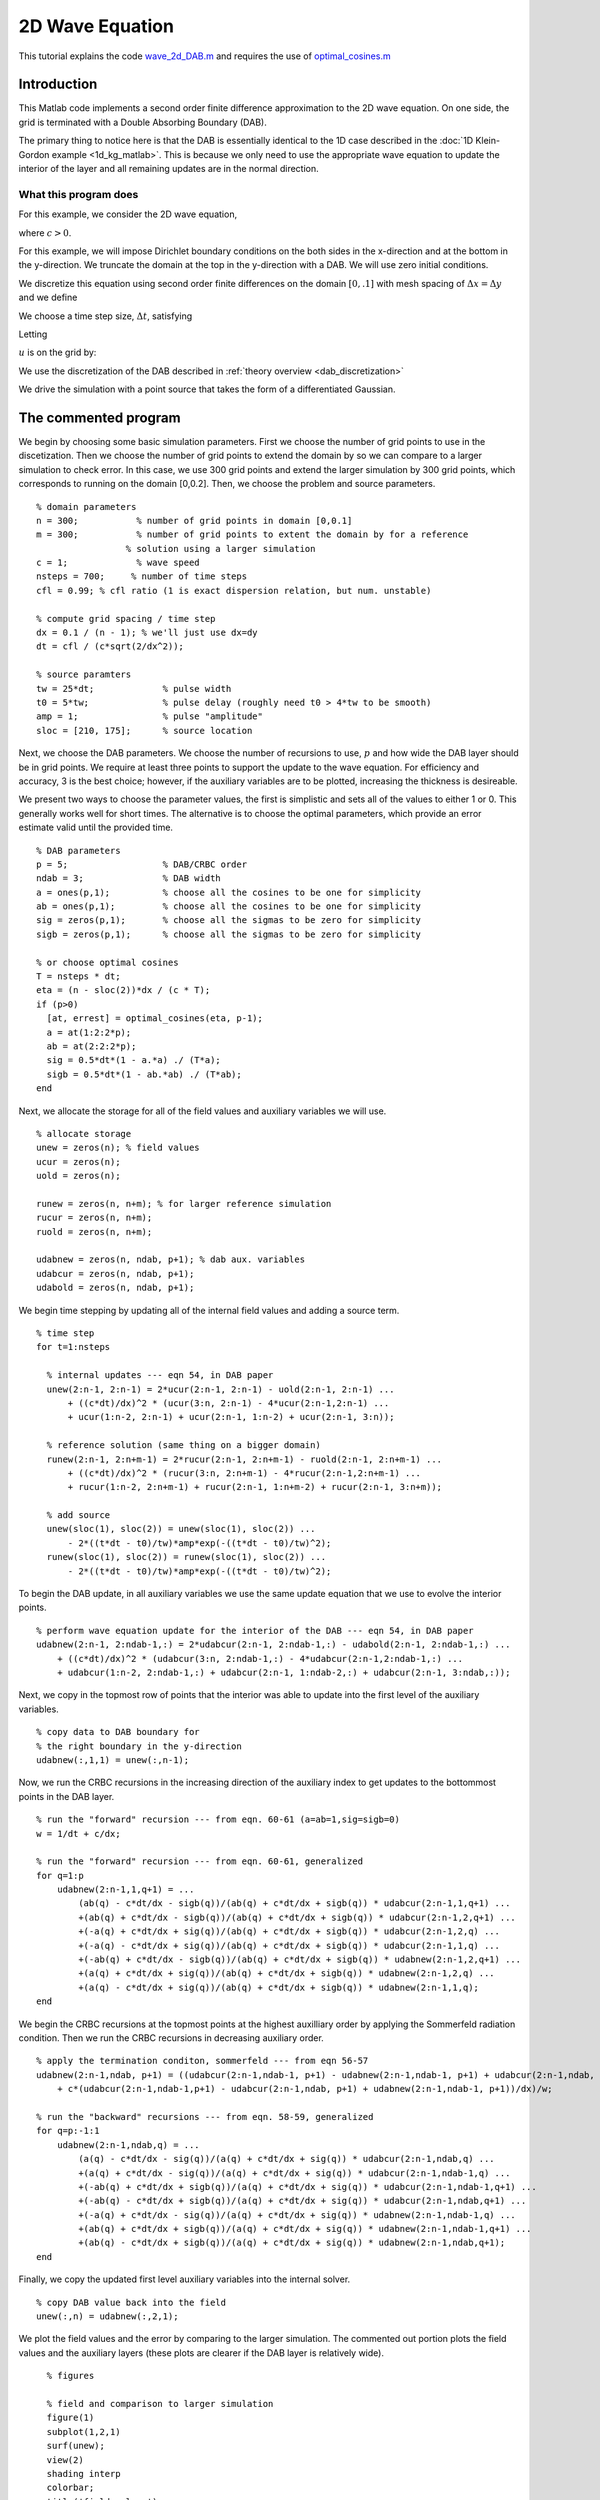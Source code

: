 .. highlight:: matlab

****************
2D Wave Equation 
****************

This tutorial explains the code `wave_2d_DAB.m <https://bitbucket.org/rbcpack/rbcpack/src/default/YeeCRBC/Matlab/wave_2d_DAB.m>`_ and requires the use of `optimal_cosines.m <https://bitbucket.org/rbcpack/rbcpack/src/default/YeeCRBC/Matlab/optimal_cosines.m>`_

Introduction
============

This Matlab code implements a second order finite difference approximation to
the 2D wave equation. On one side, the grid is terminated with a Double
Absorbing Boundary (DAB).

The primary thing to notice here is that the DAB is essentially identical to the
1D case described in the :doc:`1D Klein-Gordon example <1d_kg_matlab>`. This is
because we only need to use the appropriate wave equation to update the interior
of the layer and all remaining updates are in the normal direction.


What this program does
----------------------

For this example, we consider the 2D wave equation,

.. math::
  :nowrap:

  \begin{align}
    \frac{d^2 u}{d t^2} &= c^2 \left(\frac{d^2 u}{d x^2} + \frac{d^2 u}{d y^2} \right),
  \end{align}

where :math:`c>0`.

For this example, we will impose Dirichlet boundary conditions on the both sides
in the x-direction and at the bottom in the y-direction. We truncate the domain 
at the top in the y-direction with a DAB. We will use zero initial conditions.

.. math::
  :nowrap:

  \begin{align}
    u(x,y,0) = 0, \\
    \frac{du}{dt}(x,y,0) = 0, \\
    u(0,y,t) = 0, \\
    u(0.1, y,t) = 0, \\
    u(x,0,t) = 0.
  \end{align}

.. _discretization:

We discretize this equation using second order finite differences on the 
domain :math:`[0, .1]` with mesh spacing of :math:`\Delta x = \Delta y` and we define

.. math::
  :nowrap:

  \begin{align}
    x_i &=  i\Delta x, \qquad i=0,...,n-1,
    y_i &=  i\Delta y, \qquad i=0,...,n-1,
  \end{align}

We choose a time step size, :math:`\Delta t`, satisfying

.. math::
  :nowrap:

  \begin{align}
    \Delta t \leq \frac{dx}{c \sqrt{2}}.
  \end{align}

Letting 

.. math::
  :nowrap:

  \begin{align}
    t_n = n \Delta t,
  \end{align}

:math:`u` is on the grid by:

.. math::
  :nowrap:

  \begin{align}
    \frac{u(x_i,y_j,t_{n-1}) - 2u(x_i,y_j,t_{n}) + u(x_i,y_j,t_{n+1})}{\Delta t} 
    = c\left( \frac{u(x_{i-1},y_j,t_{n}) - 2u(x_i,y_j,t_{n}) + u(x_{i+1},y_j,t_{n})}{\Delta x} 
      + \frac{u(x_{i},y_{j-1},t_{n}) - 2u(x_i,y_j,t_{n}) + u(x_{i},y_{j+1},t_{n})}{\Delta y}\right)
  \end{align}

We use the discretization of the DAB described in :ref:`theory overview <dab_discretization>`


We drive the simulation with a point source that takes the form of
a differentiated Gaussian.


The commented program
=====================

We begin by choosing some basic simulation parameters. First we choose the number
of grid points to use in the discetization. Then we choose the number of grid
points to extend the domain by so we can compare to a larger simulation to check
error. In this case, we use 300 grid points and extend the larger simulation by
300 grid points, which corresponds to running on the domain [0,0.2]. Then, we
choose the problem and source parameters. ::

  % domain parameters
  n = 300;           % number of grid points in domain [0,0.1]
  m = 300;           % number of grid points to extent the domain by for a reference 
                   % solution using a larger simulation
  c = 1;             % wave speed
  nsteps = 700;     % number of time steps
  cfl = 0.99; % cfl ratio (1 is exact dispersion relation, but num. unstable)

  % compute grid spacing / time step
  dx = 0.1 / (n - 1); % we'll just use dx=dy
  dt = cfl / (c*sqrt(2/dx^2));

  % source paramters
  tw = 25*dt;             % pulse width
  t0 = 5*tw;              % pulse delay (roughly need t0 > 4*tw to be smooth)
  amp = 1;                % pulse "amplitude"
  sloc = [210, 175];      % source location

Next, we choose the DAB parameters. We choose the number of recursions to use,
:math:`p` and how wide the DAB layer should be in grid points. We require at 
least three points to support the update to the wave equation. For
efficiency and accuracy, 3 is the best choice; however, if the auxiliary variables
are to be plotted, increasing the thickness is desireable.

We present two ways to choose the parameter values, the first is simplistic and
sets all of the values to either 1 or 0. This generally works well for short 
times. The alternative is to choose the optimal parameters, which provide an
error estimate valid until the provided time. ::

  % DAB parameters
  p = 5;                  % DAB/CRBC order
  ndab = 3;               % DAB width
  a = ones(p,1);          % choose all the cosines to be one for simplicity
  ab = ones(p,1);         % choose all the cosines to be one for simplicity
  sig = zeros(p,1);       % choose all the sigmas to be zero for simplicity
  sigb = zeros(p,1);      % choose all the sigmas to be zero for simplicity

  % or choose optimal cosines
  T = nsteps * dt;
  eta = (n - sloc(2))*dx / (c * T);
  if (p>0)
    [at, errest] = optimal_cosines(eta, p-1);
    a = at(1:2:2*p);
    ab = at(2:2:2*p);
    sig = 0.5*dt*(1 - a.*a) ./ (T*a);
    sigb = 0.5*dt*(1 - ab.*ab) ./ (T*ab);
  end

Next, we allocate the storage for all of the field values and auxiliary variables
we will use. ::

  % allocate storage
  unew = zeros(n); % field values
  ucur = zeros(n);
  uold = zeros(n);

  runew = zeros(n, n+m); % for larger reference simulation 
  rucur = zeros(n, n+m);
  ruold = zeros(n, n+m);

  udabnew = zeros(n, ndab, p+1); % dab aux. variables
  udabcur = zeros(n, ndab, p+1);
  udabold = zeros(n, ndab, p+1);

We begin time stepping by updating all of the internal field values and adding a
source term. ::

  % time step
  for t=1:nsteps
    
    % internal updates --- eqn 54, in DAB paper
    unew(2:n-1, 2:n-1) = 2*ucur(2:n-1, 2:n-1) - uold(2:n-1, 2:n-1) ...
        + ((c*dt)/dx)^2 * (ucur(3:n, 2:n-1) - 4*ucur(2:n-1,2:n-1) ...
        + ucur(1:n-2, 2:n-1) + ucur(2:n-1, 1:n-2) + ucur(2:n-1, 3:n));
    
    % reference solution (same thing on a bigger domain)
    runew(2:n-1, 2:n+m-1) = 2*rucur(2:n-1, 2:n+m-1) - ruold(2:n-1, 2:n+m-1) ...
        + ((c*dt)/dx)^2 * (rucur(3:n, 2:n+m-1) - 4*rucur(2:n-1,2:n+m-1) ...
        + rucur(1:n-2, 2:n+m-1) + rucur(2:n-1, 1:n+m-2) + rucur(2:n-1, 3:n+m));
    
    % add source
    unew(sloc(1), sloc(2)) = unew(sloc(1), sloc(2)) ...
        - 2*((t*dt - t0)/tw)*amp*exp(-((t*dt - t0)/tw)^2);
    runew(sloc(1), sloc(2)) = runew(sloc(1), sloc(2)) ...
        - 2*((t*dt - t0)/tw)*amp*exp(-((t*dt - t0)/tw)^2);

To begin the DAB update, in all auxiliary variables we use the same update 
equation that we use to evolve the interior points. ::
    
    % perform wave equation update for the interior of the DAB --- eqn 54, in DAB paper
    udabnew(2:n-1, 2:ndab-1,:) = 2*udabcur(2:n-1, 2:ndab-1,:) - udabold(2:n-1, 2:ndab-1,:) ...
        + ((c*dt)/dx)^2 * (udabcur(3:n, 2:ndab-1,:) - 4*udabcur(2:n-1,2:ndab-1,:) ...
        + udabcur(1:n-2, 2:ndab-1,:) + udabcur(2:n-1, 1:ndab-2,:) + udabcur(2:n-1, 3:ndab,:));

Next, we copy in the topmost row of points that the interior was able to update
into the first level of the auxiliary variables. ::
    
    % copy data to DAB boundary for
    % the right boundary in the y-direction
    udabnew(:,1,1) = unew(:,n-1);

Now, we run the CRBC recursions in the increasing direction of the auxiliary 
index to get updates to the bottommost points in the DAB layer. ::
    
    % run the "forward" recursion --- from eqn. 60-61 (a=ab=1,sig=sigb=0)
    w = 1/dt + c/dx;

    % run the "forward" recursion --- from eqn. 60-61, generalized
    for q=1:p
        udabnew(2:n-1,1,q+1) = ...
            (ab(q) - c*dt/dx - sigb(q))/(ab(q) + c*dt/dx + sigb(q)) * udabcur(2:n-1,1,q+1) ...
            +(ab(q) + c*dt/dx - sigb(q))/(ab(q) + c*dt/dx + sigb(q)) * udabcur(2:n-1,2,q+1) ...
            +(-a(q) + c*dt/dx + sig(q))/(ab(q) + c*dt/dx + sigb(q)) * udabcur(2:n-1,2,q) ...
            +(-a(q) - c*dt/dx + sig(q))/(ab(q) + c*dt/dx + sigb(q)) * udabcur(2:n-1,1,q) ...
            +(-ab(q) + c*dt/dx - sigb(q))/(ab(q) + c*dt/dx + sigb(q)) * udabnew(2:n-1,2,q+1) ...
            +(a(q) + c*dt/dx + sig(q))/(ab(q) + c*dt/dx + sigb(q)) * udabnew(2:n-1,2,q) ...
            +(a(q) - c*dt/dx + sig(q))/(ab(q) + c*dt/dx + sigb(q)) * udabnew(2:n-1,1,q);   
    end

We begin the CRBC recursions at the topmost points at the highest auxilliary order by
applying the Sommerfeld radiation condition. Then we run the CRBC recursions in
decreasing auxiliary order. ::
    
    % apply the termination conditon, sommerfeld --- from eqn 56-57
    udabnew(2:n-1,ndab, p+1) = ((udabcur(2:n-1,ndab-1, p+1) - udabnew(2:n-1,ndab-1, p+1) + udabcur(2:n-1,ndab, p+1)) / dt ...
        + c*(udabcur(2:n-1,ndab-1,p+1) - udabcur(2:n-1,ndab, p+1) + udabnew(2:n-1,ndab-1, p+1))/dx)/w;
    
    % run the "backward" recursions --- from eqn. 58-59, generalized
    for q=p:-1:1
        udabnew(2:n-1,ndab,q) = ...
            (a(q) - c*dt/dx - sig(q))/(a(q) + c*dt/dx + sig(q)) * udabcur(2:n-1,ndab,q) ...
            +(a(q) + c*dt/dx - sig(q))/(a(q) + c*dt/dx + sig(q)) * udabcur(2:n-1,ndab-1,q) ...
            +(-ab(q) + c*dt/dx + sigb(q))/(a(q) + c*dt/dx + sig(q)) * udabcur(2:n-1,ndab-1,q+1) ...
            +(-ab(q) - c*dt/dx + sigb(q))/(a(q) + c*dt/dx + sig(q)) * udabcur(2:n-1,ndab,q+1) ...
            +(-a(q) + c*dt/dx - sig(q))/(a(q) + c*dt/dx + sig(q)) * udabnew(2:n-1,ndab-1,q) ...
            +(ab(q) + c*dt/dx + sigb(q))/(a(q) + c*dt/dx + sig(q)) * udabnew(2:n-1,ndab-1,q+1) ...
            +(ab(q) - c*dt/dx + sigb(q))/(a(q) + c*dt/dx + sig(q)) * udabnew(2:n-1,ndab,q+1);   
    end

Finally, we copy the updated first level auxiliary variables into the internal
solver. ::
    
    % copy DAB value back into the field
    unew(:,n) = udabnew(:,2,1);
    
We plot the field values and the error by comparing to the larger simulation. 
The commented out portion plots the field values and the auxiliary layers (these
plots are clearer if the DAB layer is relatively wide). ::

    % figures
    
    % field and comparison to larger simulation
    figure(1)
    subplot(1,2,1)
    surf(unew);
    view(2)
    shading interp
    colorbar;
    title('field values')
    subplot(1,2,2)
    surf(unew - runew(1:n,1:n))
    colorbar;
    view(2)
    shading interp
    title('Error compared to larger simulation')
    drawnow
    
    % field and auxiliary fields
  %     figure(2)
  %     subplot(1, p+4, 1:3)
  %     surf(unew);
  %     view(2)
  %     shading interp
  %     colorbar;
  %     title('field values')
  %     for i=1:p+1
  %         subplot(1, p+4, i+3)
  %         surf(udabnew(:,:,i));
  %         shading interp
  %         view(2)
  %         colorbar;
  %         title(sprintf('p = %i', i-1))
  %     end
  %     drawnow   

Lastly, we rotate the storage arrays so we can procede to the next time step. ::
    
    % swap old, new, and current values
    uold = ucur;
    ucur = unew;
    
    ruold = rucur;
    rucur = runew;
    
    udabold = udabcur;
    udabcur = udabnew;
    
  end


.. rubric:: References

.. bibliography:: zcite.bib
   :encoding: UTF8
   :list: enumerated
   :filter: author % "Givoli"
